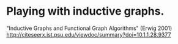* Playing with inductive graphs.

"Inductive Graphs and Functional Graph Algorithms" (Erwig 2001)
http://citeseerx.ist.psu.edu/viewdoc/summary?doi=10.1.1.28.9377



